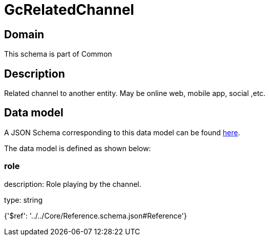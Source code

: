 = GcRelatedChannel

[#domain]
== Domain

This schema is part of Common

[#description]
== Description

Related channel to another entity. May be online web, mobile app, social ,etc.


[#data_model]
== Data model

A JSON Schema corresponding to this data model can be found https://tmforum.org[here].

The data model is defined as shown below:


=== role
description: Role playing by the channel.

type: string


{&#x27;$ref&#x27;: &#x27;../../Core/Reference.schema.json#Reference&#x27;}